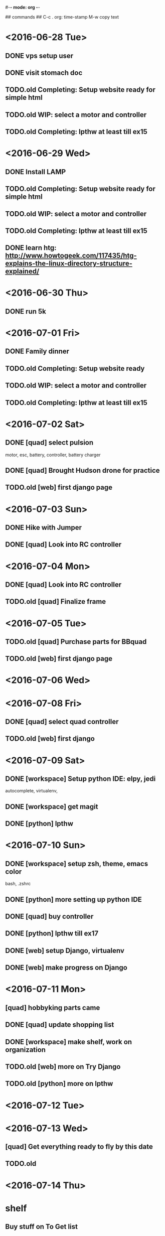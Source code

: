 #-*- mode: org -*-

## commands ##
C-c .     org: time-stamp
M-w       copy text


* <2016-06-28 Tue>
** DONE vps setup user
** DONE visit stomach doc
** TODO.old Completing: Setup website ready for simple html
** TODO.old WIP: select a motor and controller
** TODO.old Completing: lpthw at least till ex15
* <2016-06-29 Wed>
** DONE Install LAMP
** TODO.old Completing: Setup website ready for simple html
** TODO.old WIP: select a motor and controller
** TODO.old Completing: lpthw at least till ex15
** DONE learn htg: http://www.howtogeek.com/117435/htg-explains-the-linux-directory-structure-explained/
* <2016-06-30 Thu>
** DONE run 5k
* <2016-07-01 Fri>
** DONE Family dinner
** TODO.old Completing: Setup website ready
** TODO.old WIP: select a motor and controller
** TODO.old Completing: lpthw at least till ex15
* <2016-07-02 Sat>
** DONE [quad] select pulsion
motor, esc, battery, controller, battery charger
** DONE [quad] Brought Hudson drone for practice
** TODO.old [web] first django page
* <2016-07-03 Sun>
** DONE Hike with Jumper
** DONE [quad] Look into RC controller
* <2016-07-04 Mon>
** DONE [quad] Look into RC controller
** TODO.old [quad] Finalize frame
* <2016-07-05 Tue>
** TODO.old [quad] Purchase parts for BBquad
** TODO.old [web] first django page

* <2016-07-06 Wed>
* <2016-07-08 Fri>
** DONE [quad] select quad controller
** TODO.old [web] first django
* <2016-07-09 Sat>
** DONE [workspace] Setup python IDE: elpy, jedi
autocomplete, virtualenv, 
** DONE [workspace] get magit
** DONE [python] lpthw
* <2016-07-10 Sun>
** DONE [workspace] setup zsh, theme, emacs color
bash, .zshrc
** DONE [python] more setting up python IDE
** DONE [quad] buy controller
** DONE [python] lpthw till ex17
** DONE [web] setup Django, virtualenv
** DONE [web] make progress on Django
* <2016-07-11 Mon>
** [quad] hobbyking parts came
** DONE [quad] update shopping list
** DONE [workspace] make shelf, work on organization
** TODO.old [web] more on Try Django
** TODO.old [python] more on lpthw
* <2016-07-12 Tue>
* <2016-07-13 Wed>
** [quad] Get everything ready to fly by this date
** TODO.old 
* <2016-07-14 Thu>

* shelf
** Buy stuff on To Get list



